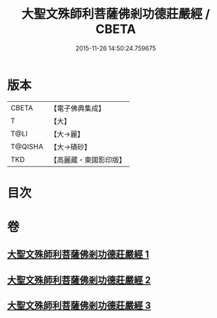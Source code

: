 #+TITLE: 大聖文殊師利菩薩佛剎功德莊嚴經 / CBETA
#+DATE: 2015-11-26 14:50:24.759675
* 版本
 |     CBETA|【電子佛典集成】|
 |         T|【大】     |
 |      T@LI|【大→麗】   |
 |   T@QISHA|【大→磧砂】  |
 |       TKD|【高麗藏・東國影印版】|

* 目次
* 卷
** [[file:KR6f0011_001.txt][大聖文殊師利菩薩佛剎功德莊嚴經 1]]
** [[file:KR6f0011_002.txt][大聖文殊師利菩薩佛剎功德莊嚴經 2]]
** [[file:KR6f0011_003.txt][大聖文殊師利菩薩佛剎功德莊嚴經 3]]

